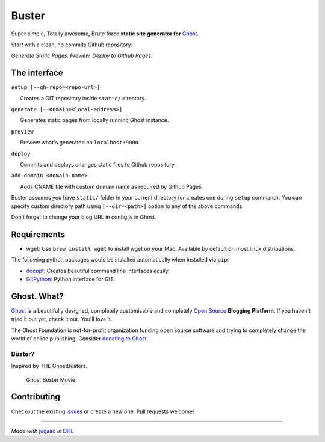 Buster
======

Super simple, Totally awesome, Brute force **static site generator for**
`Ghost <http://ghost.org>`__.

Start with a clean, no commits Github repository:

*Generate Static Pages. Preview. Deploy to Github Pages.*


The interface
-------------

``setup [--gh-repo=<repo-url>]``

      Creates a GIT repository inside ``static/`` directory.

``generate [--domain=<local-address>]``

      Generates static pages from locally running Ghost instance.

``preview``

      Preview what's generated on ``localhost:9000``.

``deploy``

      Commits and deploys changes static files to Github repository.

``add-domain <domain-name>``

      Adds CNAME file with custom domain name as required by Github
Pages.

Buster assumes you have ``static/`` folder in your current directory (or
creates one during ``setup`` command). You can specify custom directory
path using ``[--dir=<path>]`` option to any of the above commands.

Don't forget to change your blog URL in config.js in Ghost.

Requirements
------------

-  wget: Use ``brew install wget`` to install wget on your Mac.
   Available by default on most linux distributions.

The following python packages would be installed automatically when
installed via ``pip``:

-  `docopt <https://github.com/docopt/docopt>`__: Creates beautiful
   command line interfaces *easily*.
-  `GitPython <https://github.com/gitpython-developers/GitPython>`__:
   Python interface for GIT.

Ghost. What?
------------

`Ghost <http://ghost.org/features/>`__ is a beautifully designed,
completely customisable and completely `Open
Source <https://github.com/TryGhost/Ghost>`__ **Blogging Platform**. If
you haven't tried it out yet, check it out. You'll love it.

The Ghost Foundation is not-for-profit organization funding open source
software and trying to completely change the world of online publishing.
Consider `donating to Ghost <http://ghost.org/about/donate/>`__.

Buster?
~~~~~~~

Inspired by THE GhostBusters.

.. figure:: http://upload.wikimedia.org/wikipedia/en/c/c7/Ghostbusters_cover.png
   :alt: Ghost Buster Movie Poster

   Ghost Buster Movie
Contributing
------------

Checkout the existing
`issues <https://github.com/axitkhurana/buster/issues>`__ or create a
new one. Pull requests welcome!

--------------

*Made with* `jugaad <http://en.wikipedia.org/wiki/Jugaad>`__ *in*
`Dilli <http://en.wikipedia.org/wiki/Delhi>`__.
